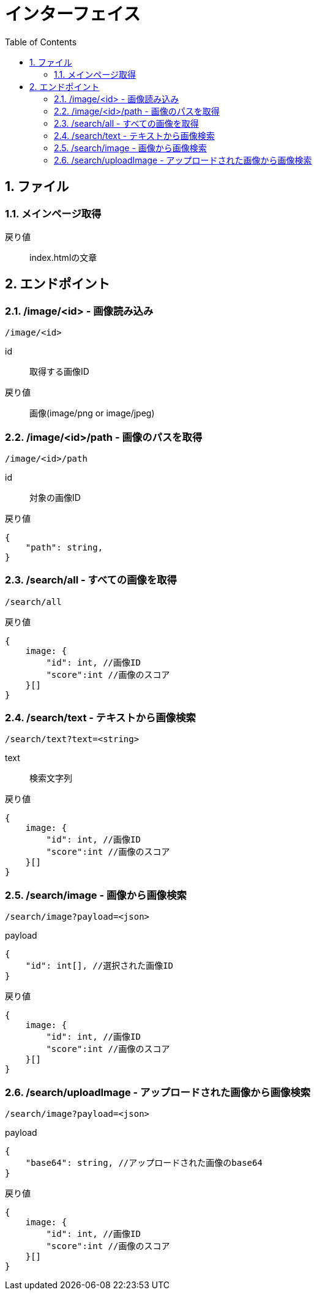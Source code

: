 
= インターフェイス
:toc:
:sectnums:
:toclevels: 3

//######################################################################
== ファイル

=== メインページ取得

戻り値::
index.htmlの文章


//######################################################################
== エンドポイント


//===============================================================
=== /image/<id> - 画像読み込み

----

/image/<id>

----

id::
取得する画像ID

戻り値::
画像(image/png or image/jpeg)



//===============================================================
=== /image/<id>/path - 画像のパスを取得

----

/image/<id>/path

----

id::
対象の画像ID

戻り値::
[source, ts]
----
{
    "path": string,
}
----


//===============================================================
=== /search/all - すべての画像を取得

----

/search/all

----


戻り値::
[source, ts]
----
{
    image: {
        "id": int, //画像ID 
        "score":int //画像のスコア
    }[]
}
----


//===============================================================
=== /search/text - テキストから画像検索

----

/search/text?text=<string>

----

text::
検索文字列

戻り値::
[source, ts]
----
{
    image: {
        "id": int, //画像ID 
        "score":int //画像のスコア
    }[]
}
----


//===============================================================
=== /search/image - 画像から画像検索

----

/search/image?payload=<json>

----

payload::
[source, ts]
----
{
    "id": int[], //選択された画像ID
}
----

戻り値::
[source, ts]
----
{
    image: {
        "id": int, //画像ID 
        "score":int //画像のスコア
    }[]
}
----



//===============================================================
=== /search/uploadImage - アップロードされた画像から画像検索

----

/search/image?payload=<json>

----

payload::
[source, ts]
----
{
    "base64": string, //アップロードされた画像のbase64
}
----

戻り値::
[source, ts]
----
{
    image: {
        "id": int, //画像ID 
        "score":int //画像のスコア
    }[]
}
----